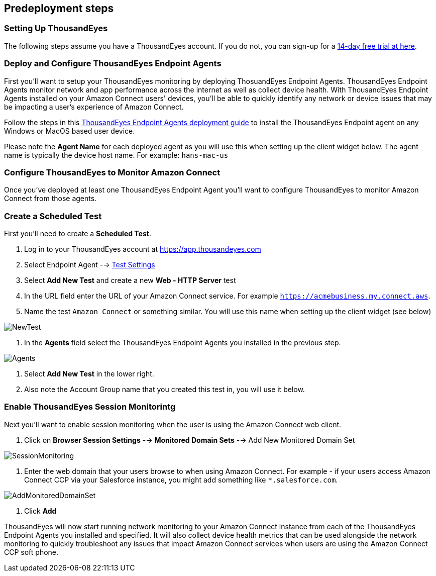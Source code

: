 //Include any predeployment steps here, such as signing up for a Marketplace AMI or making any changes to a partner account. If there are no predeployment steps, leave this file empty.

== Predeployment steps

=== Setting Up ThousandEyes

The following steps assume you have a ThousandEyes account. If you do not, you can sign-up for a https://www.thousandeyes.com/signup/[14-day free trial at here].

=== Deploy and Configure ThousandEyes Endpoint Agents
First you'll want to setup your ThousandEyes monitoring by deploying ThosuandEyes Endpoint Agents. ThousandEyes Endpoint Agents monitor network and app performance across the internet as well as collect device health. With ThousandEyes Endpoint Agents installed on your Amazon Connect users' devices, you'll be able to quickly identify any network or device issues that may be impacting a user's experience of Amazon Connect.

Follow the steps in this https://docs.thousandeyes.com/product-documentation/global-vantage-points/endpoint-agents/quick-guide-on-endpoint-agent#configuring-and-deploying-the-endpoint-agent[ThousandEyes Endpoint Agents deployment guide] to install the ThousandEyes Endpoint agent on any Windows or MacOS based user device.

Please note the *Agent Name* for each deployed agent as you will use this when setting up the client widget below. The agent name is typically the device host name. For example: `hans-mac-us`

=== Configure ThousandEyes to Monitor Amazon Connect
Once you've deployed at least one ThousandEyes Endpoint Agent you'll want to configure ThousandEyes to monitor Amazon Connect from those agents.

=== Create a Scheduled Test
First you'll need to create a *Scheduled Test*.

1. Log in to your ThousandEyes account at https://app.thousandeyes.com
2. Select Endpoint Agent --> https://app.thousandeyes.com/endpoint/test-settings/[Test Settings]
3. Select *Add New Test* and create a new *Web - HTTP Server* test
4. In the URL field enter the URL of your Amazon Connect service. For example `https://acmebusiness.my.connect.aws`.
5. Name the test `Amazon Connect` or something similar. You will use this name when setting up the client widget (see below)

image::../docs/deployment_guide/images/1_AddNewTest.png[NewTest]

6. In the *Agents* field select the ThousandEyes Endpoint Agents you installed in the previous step.

image::../docs/deployment_guide/images/2_Agents.png[Agents]

7. Select *Add New Test* in the lower right.
8. Also note the Account Group name that you created this test in, you will use it below.

=== Enable ThousandEyes Session Monitorintg

Next you'll want to enable session monitoring when the user is using the Amazon Connect web client.

1. Click on *Browser Session Settings* --> *Monitored Domain Sets* --> Add New Monitored Domain Set

image::../docs/deployment_guide/images/3_SessionMonitoring.png[SessionMonitoring]

2. Enter the web domain that your users browse to when using Amazon Connect. For example - if your users access Amazon Connect CCP via your Salesforce instance, you might add something like `*.salesforce.com`.

image::../docs/deployment_guide/images/4_AddMonitoredDomainSet.png[AddMonitoredDomainSet]

3. Click *Add*

ThousandEyes will now start running network monitoring to your Amazon Connect instance from each of the ThousandEyes Endpoint Agents you installed and specified. It will also collect device health metrics that can be used alongside the network monitoring to quickly troubleshoot any issues that impact Amazon Connect services when users are using the Amazon Connect CCP soft phone.

